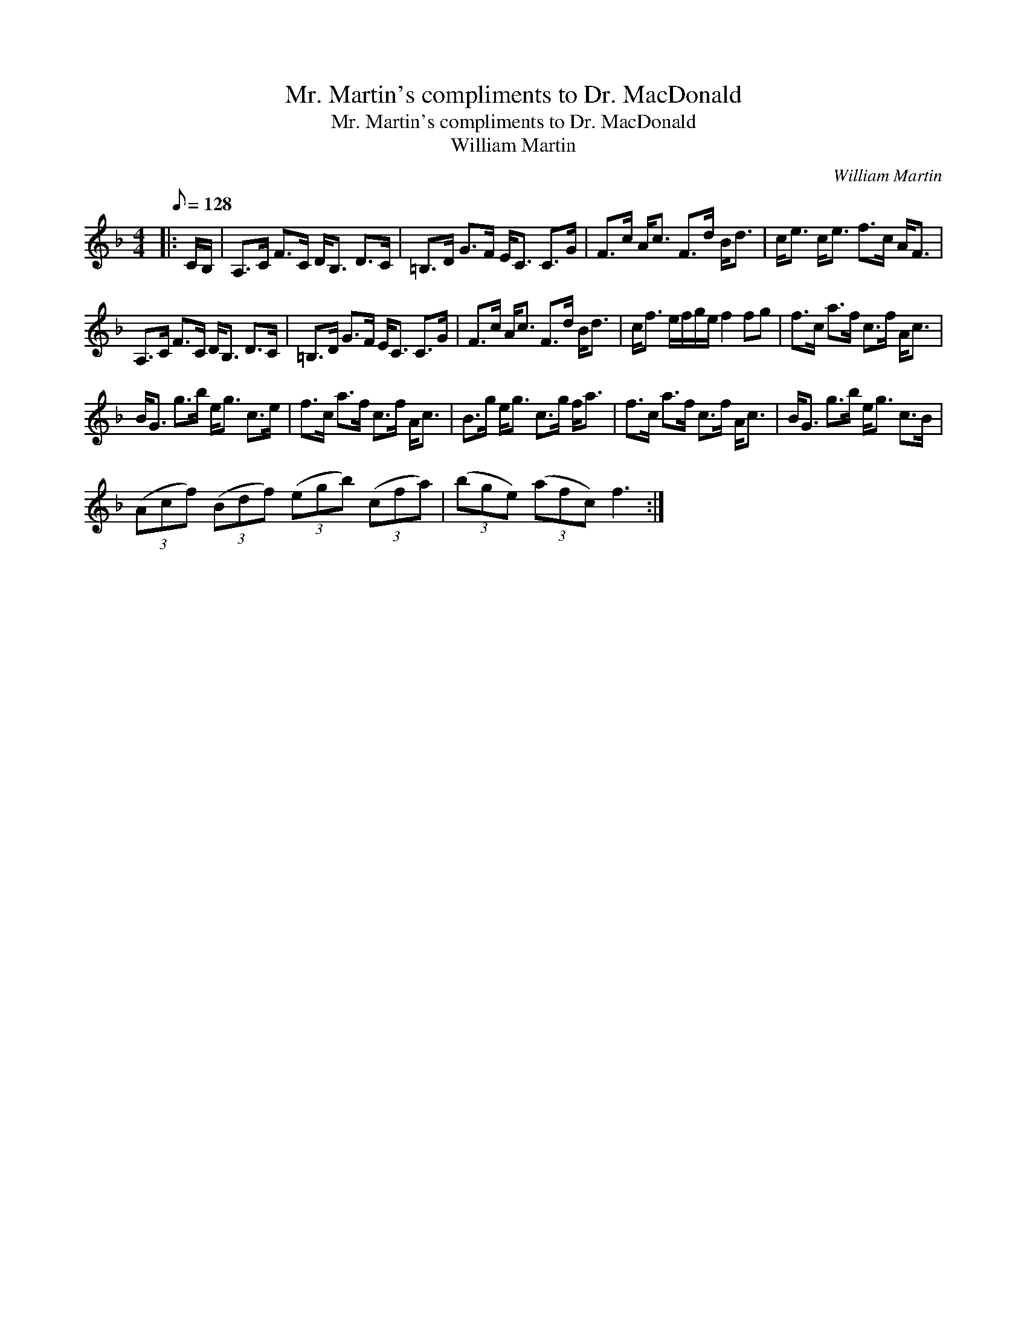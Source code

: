 X:1
T:Mr. Martin's compliments to Dr. MacDonald
T:Mr. Martin's compliments to Dr. MacDonald
T:William Martin
C:William Martin
L:1/8
Q:1/8=128
M:4/4
K:F
V:1 treble 
V:1
|: C/B,/ | A,>C F>C D<B, D>C | =B,>D G>F E<C C>G | F>c A<c F>d B<d | c<e c<e f>c A<F | %5
 A,>C F>C D<B, D>C | =B,>D G>F E<C C>G | F>c A<c F>d B<d | c<f e/f/g/e/ f2 fg | f>c a>f c>f A<c | %10
 B<G g>b e<g c>e | f>c a>f c>f A<c | B>g e<g c>g f<a | f>c a>f c>f A<c | B<G g>b e<g c>B | %15
 (3(Acf) (3(Bdf) (3(egb) (3(cfa) | (3(bge) (3(afc) f3 :| %17

